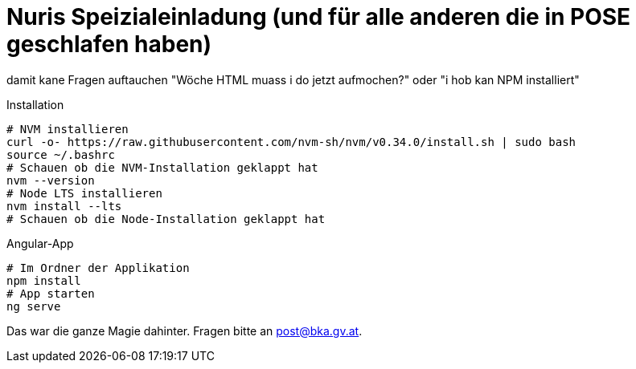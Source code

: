 = Nuris Speizialeinladung (und für alle anderen die in POSE geschlafen haben)

damit kane Fragen auftauchen "Wöche HTML muass i do jetzt aufmochen?" oder "i hob kan NPM installiert"

.Installation
[source, bash]
----
# NVM installieren
curl -o- https://raw.githubusercontent.com/nvm-sh/nvm/v0.34.0/install.sh | sudo bash
source ~/.bashrc
# Schauen ob die NVM-Installation geklappt hat
nvm --version
# Node LTS installieren
nvm install --lts
# Schauen ob die Node-Installation geklappt hat
----

.Angular-App
[source, bash]
----
# Im Ordner der Applikation
npm install
# App starten
ng serve
----

Das war die ganze Magie dahinter. Fragen bitte an mailto:post@bka.gv.at[].